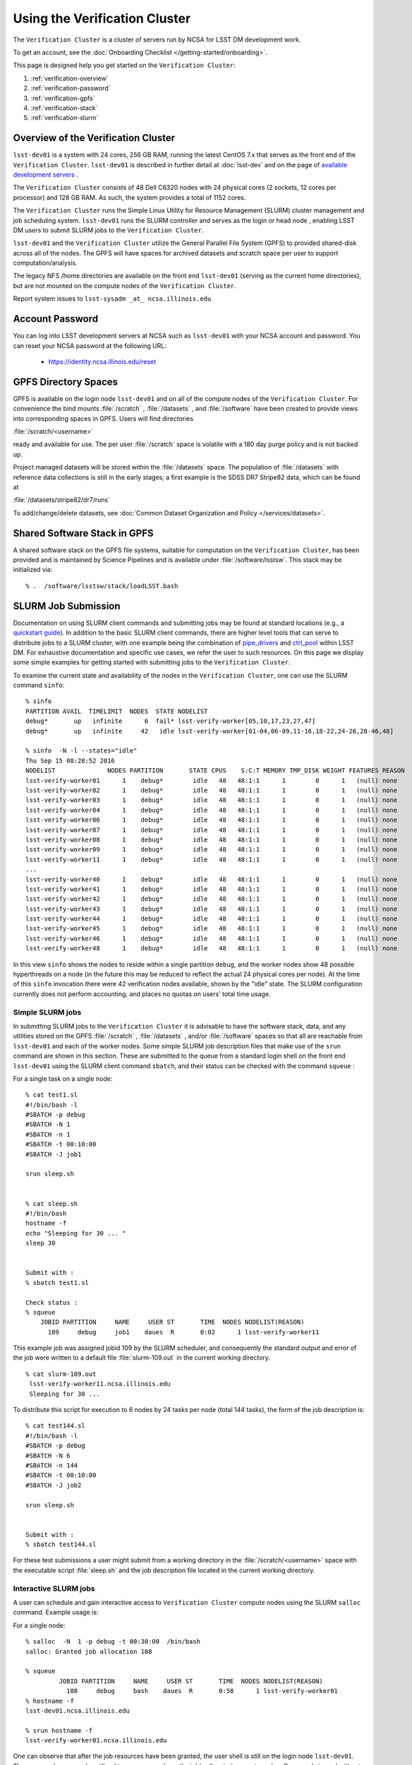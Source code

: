 ###################################################################
Using the Verification Cluster
###################################################################

The ``Verification Cluster`` is a cluster of servers run by NCSA for LSST DM development work.

To get an account, see the :doc:`Onboarding Checklist </getting-started/onboarding>`.

This page is designed help you get started on the ``Verification Cluster``:

#. :ref:`verification-overview`
#. :ref:`verification-password`
#. :ref:`verification-gpfs`
#. :ref:`verification-stack`
#. :ref:`verification-slurm`


.. _verification-overview:

Overview of the Verification Cluster
====================================

``lsst-dev01`` is a system with 24 cores, 256 GB RAM, running the latest CentOS 7.x that serves as the front end of the 
``Verification Cluster``.  ``lsst-dev01`` is described in further detail at :doc:`lsst-dev` and on the
page of `available development servers <https://confluence.lsstcorp.org/display/LDMDG/DM+Development+Servers>`_ .

The ``Verification Cluster`` consists of 48  Dell C6320 nodes with 24 physical cores (2 sockets, 12 cores per processor) and 128 GB RAM.  As such, the system provides a total of 1152 cores. 

The ``Verification Cluster`` runs the Simple Linux Utility for Resource Management (SLURM) cluster management and job scheduling system.  ``lsst-dev01`` runs the SLURM controller and serves as the login or head node , enabling LSST DM users to submit SLURM jobs to the ``Verification Cluster``.

``lsst-dev01`` and the ``Verification Cluster`` utilize the General Parallel File System (GPFS) to provided shared-disk across all of the nodes.  The GPFS will have spaces for archived datasets and scratch space per user to support computation/analysis.

The legacy NFS /home directories are available on the front end ``lsst-dev01`` (serving as the current
home directories), but are not mounted on the compute nodes of the ``Verification Cluster``. 

Report system issues to ``lsst-sysadm _at_ ncsa.illinois.edu``


.. _verification-password:

Account Password
================

You can log into LSST development servers at NCSA such as ``lsst-dev01`` with your NCSA account and password. You can reset your NCSA password at the following URL:

   - https://identity.ncsa.illinois.edu/reset


.. _verification-gpfs:

GPFS Directory Spaces
=====================

GPFS is available on the login node ``lsst-dev01`` and on all of the compute nodes of the ``Verification Cluster``. For convenience the bind mounts  :file:`/scratch`  ,  :file:`/datasets` ,  and :file:`/software`  have been created to provide views into corresponding spaces in GPFS.  Users will find directories

:file:`/scratch/<username>` 

ready and available for use.  The per user :file:`/scratch` space is volatile with a 180 day purge policy
and is not backed up. 

Project managed datasets will be stored within the :file:`/datasets` space.  The population of 
:file:`/datasets` with reference data collections is still in the early stages; a first 
example is the SDSS DR7 Stripe82 data, which can be found at 

:file:`/datasets/stripe82/dr7/runs` 

To add/change/delete datasets, see :doc:`Common Dataset Organization and Policy </services/datasets>`.

.. _verification-stack:

Shared Software Stack in GPFS
=============================
A shared software stack on the GPFS file systems, suitable for computation on the 
``Verification Cluster``, has been provided and is maintained by Science Pipelines and
is available under :file:`/software/lsstsw`.  This stack may be initialized via:  ::

     % .  /software/lsstsw/stack/loadLSST.bash


.. _verification-slurm:

SLURM Job Submission
====================

Documentation on using SLURM client commands and submitting jobs may be found
at standard locations (e.g., a `quickstart guide <http://slurm.schedmd.com/quickstart.html>`_).
In addition to the basic SLURM client commands, there are higher level tools
that can serve to distribute jobs to a SLURM cluster, with one example being 
the combination of `pipe_drivers <https://github.com/lsst/pipe_drivers>`_ and 
`ctrl_pool   <https://github.com/lsst/ctrl_pool>`_ within LSST DM. 
For exhaustive documentation and specific use cases, we refer the user 
to such resources. On this page we display some simple examples for 
getting started with submitting jobs to the ``Verification Cluster``. 

To examine the current state and availability of the nodes in the ``Verification Cluster``, 
one can use the SLURM command  ``sinfo``::

     % sinfo 
     PARTITION AVAIL  TIMELIMIT  NODES  STATE NODELIST
     debug*       up   infinite      6  fail* lsst-verify-worker[05,10,17,23,27,47]
     debug*       up   infinite     42   idle lsst-verify-worker[01-04,06-09,11-16,18-22,24-26,28-46,48]

     % sinfo  -N -l --states="idle"
     Thu Sep 15 08:28:52 2016
     NODELIST              NODES PARTITION       STATE CPUS    S:C:T MEMORY TMP_DISK WEIGHT FEATURES REASON
     lsst-verify-worker01      1    debug*        idle   48   48:1:1      1        0      1   (null) none
     lsst-verify-worker02      1    debug*        idle   48   48:1:1      1        0      1   (null) none
     lsst-verify-worker03      1    debug*        idle   48   48:1:1      1        0      1   (null) none
     lsst-verify-worker04      1    debug*        idle   48   48:1:1      1        0      1   (null) none
     lsst-verify-worker06      1    debug*        idle   48   48:1:1      1        0      1   (null) none
     lsst-verify-worker07      1    debug*        idle   48   48:1:1      1        0      1   (null) none
     lsst-verify-worker08      1    debug*        idle   48   48:1:1      1        0      1   (null) none
     lsst-verify-worker09      1    debug*        idle   48   48:1:1      1        0      1   (null) none
     lsst-verify-worker11      1    debug*        idle   48   48:1:1      1        0      1   (null) none
     ... 
     lsst-verify-worker40      1    debug*        idle   48   48:1:1      1        0      1   (null) none
     lsst-verify-worker41      1    debug*        idle   48   48:1:1      1        0      1   (null) none
     lsst-verify-worker42      1    debug*        idle   48   48:1:1      1        0      1   (null) none
     lsst-verify-worker43      1    debug*        idle   48   48:1:1      1        0      1   (null) none
     lsst-verify-worker44      1    debug*        idle   48   48:1:1      1        0      1   (null) none
     lsst-verify-worker45      1    debug*        idle   48   48:1:1      1        0      1   (null) none
     lsst-verify-worker46      1    debug*        idle   48   48:1:1      1        0      1   (null) none
     lsst-verify-worker48      1    debug*        idle   48   48:1:1      1        0      1   (null) none


In this view ``sinfo`` shows the nodes to reside within a single partition ``debug``, and the worker nodes show 48 possible hyperthreads on a node (in the future this may be reduced to reflect the actual 24 physical cores per node). At the time of this ``sinfo`` invocation there were 42 verification nodes available, shown by the "idle" state.  The SLURM configuration currently does not perform accounting, and places no quotas on users' total time usage. 

Simple SLURM jobs
-----------------------------

In submitting SLURM jobs to the ``Verification Cluster`` it is advisable to have the 
software stack, data, and any utilities stored on the GPFS :file:`/scratch` , :file:`/datasets` , and/or :file:`/software` spaces so that all are reachable from ``lsst-dev01`` and each of the worker nodes.  Some simple SLURM job description files that make use of the ``srun`` command 
are shown in this section. These are submitted to the queue from a standard login shell on the front end ``lsst-dev01`` using the SLURM client command ``sbatch``, and their status can be checked with the 
command ``squeue`` :

For a single task on a single node: ::

    % cat test1.sl
    #!/bin/bash -l
    #SBATCH -p debug
    #SBATCH -N 1
    #SBATCH -n 1
    #SBATCH -t 00:10:00
    #SBATCH -J job1

    srun sleep.sh


    % cat sleep.sh 
    #!/bin/bash 
    hostname -f
    echo "Sleeping for 30 ... "
    sleep 30


    Submit with : 
    % sbatch test1.sl 

    Check status : 
    % squeue
        JOBID PARTITION     NAME     USER ST       TIME  NODES NODELIST(REASON)
          109     debug     job1    daues  R       0:02      1 lsst-verify-worker11

This example job was assigned jobid 109 by the SLURM scheduler, and consequently the standard output and error of the job were written to a default file :file:`slurm-109.out` in the current working directory. ::

    % cat slurm-109.out 
     lsst-verify-worker11.ncsa.illinois.edu
     Sleeping for 30 ... 

To distribute this script for execution to 6 nodes by 24 tasks per node (total 144 tasks), the form of the job description is:  ::

    % cat test144.sl 
    #!/bin/bash -l
    #SBATCH -p debug
    #SBATCH -N 6
    #SBATCH -n 144
    #SBATCH -t 00:10:00
    #SBATCH -J job2

    srun sleep.sh


    Submit with : 
    % sbatch test144.sl 

For these test submissions a user might submit from a working directory 
in the :file:`/scratch/<username>`  space with the executable script :file:`sleep.sh` and the job description file located in the current working directory. 


Interactive SLURM jobs
-----------------------------

A user can schedule and gain interactive access to ``Verification Cluster`` compute nodes
using the SLURM ``salloc`` command. Example usage is:

For a single node: ::

    % salloc  -N  1 -p debug -t 00:30:00  /bin/bash
    salloc: Granted job allocation 108

    % squeue
             JOBID PARTITION     NAME     USER ST       TIME  NODES NODELIST(REASON)
               108     debug     bash    daues  R       0:58      1 lsst-verify-worker01
    % hostname -f
    lsst-dev01.ncsa.illinois.edu

    % srun hostname -f
    lsst-verify-worker01.ncsa.illinois.edu

One can observe that after the job resources have been granted, the user shell is still on 
the login node ``lsst-dev01``. The command ``srun`` can be utilized to run commands on the job's allocated 
compute nodes. Commands issued without ``srun``  will still be executed locally on ``lsst-dev01``. 

SLURM Example Executing Tasks with Different Arguments
------------------------------------------------------

In order to submit multiple tasks that each have distinct command line arguments (e.g., data ids),
one can utilize the ``srun`` command with the ``--multi-prog`` option.   With this option, rather than 
specifying a single script or binary for ``srun`` to execute, a filename is provided as the argument 
of  the ``--multi-prog`` option. In this scenario an example job description file is:   :: 


    % cat test1_24.sl
    #!/bin/bash -l

    #SBATCH -p debug
    #SBATCH -N 1
    #SBATCH -n 24
    #SBATCH -t 00:10:00
    #SBATCH -J sdss24

    srun --output job%j-%2t.out --ntasks=24 --multi-prog cmds.24.conf

This description specifies that 24 tasks will be executed on a single node, 
and the standard output/error from each of the tasks will be written to a unique filename with format specified by the argument to ``--output``. The 24 tasks to be executed are specified in the file
:file:`cmds.24.conf`  provided as the argument to the  ``--multi-prog`` option. This
commands file will have a format that maps SLURM process ids (SLURM_PROCID) to programs to execute
and their commands line arguments.  An example command file has the form : ::

    % cat cmds.24.conf
    0 /scratch/daues/exec_sdss_i.sh run=4192 filter=r camcol=1 field=300
    1 /scratch/daues/exec_sdss_i.sh run=4192 filter=r camcol=4 field=300
    2 /scratch/daues/exec_sdss_i.sh run=4192 filter=g camcol=4 field=297
    3 /scratch/daues/exec_sdss_i.sh run=4192 filter=z camcol=4 field=299
    4 /scratch/daues/exec_sdss_i.sh run=4192 filter=u camcol=4 field=300
    ...
    22 /scratch/daues/exec_sdss_i.sh run=4192 filter=u camcol=4 field=303
    23 /scratch/daues/exec_sdss_i.sh run=4192 filter=i camcol=4 field=298


The wrapper script :file:`exec_sdss_i.sh` used in this example could serve to
"set up the stack" and place the data ids on the command line of :file:`processCcd.py` : ::

    % cat exec_sdss_i.sh 
    #!/bin/bash
    # Source an environment setup script that holds the resulting env vars from e.g., 
    #  . ${STACK_PATH}/loadLSST.bash
    #  setup lsst_distrib
    source /software/daues/envDir/env_lsststack.sh

    inputdir="/scratch/daues/data/stripe82/dr7/runs/"
    outdir="/scratch/daues/output/"

    processCcd.py  ${inputdir}  --id $1 $2 $3 $4 --output ${outdir}/${SLURM_JOB_ID}/${SLURM_PROCID}



